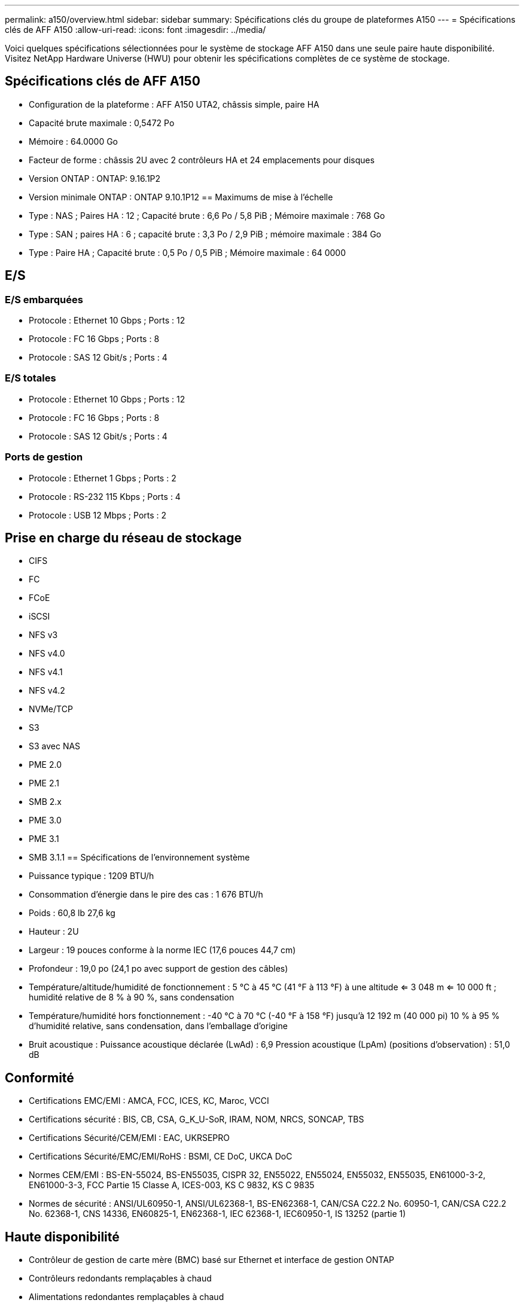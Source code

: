 ---
permalink: a150/overview.html 
sidebar: sidebar 
summary: Spécifications clés du groupe de plateformes A150 
---
= Spécifications clés de AFF A150
:allow-uri-read: 
:icons: font
:imagesdir: ../media/


[role="lead"]
Voici quelques spécifications sélectionnées pour le système de stockage AFF A150 dans une seule paire haute disponibilité.  Visitez NetApp Hardware Universe (HWU) pour obtenir les spécifications complètes de ce système de stockage.



== Spécifications clés de AFF A150

* Configuration de la plateforme : AFF A150 UTA2, châssis simple, paire HA
* Capacité brute maximale : 0,5472 Po
* Mémoire : 64.0000 Go
* Facteur de forme : châssis 2U avec 2 contrôleurs HA et 24 emplacements pour disques
* Version ONTAP : ONTAP: 9.16.1P2
* Version minimale ONTAP : ONTAP 9.10.1P12 == Maximums de mise à l'échelle
* Type : NAS ; Paires HA : 12 ; Capacité brute : 6,6 Po / 5,8 PiB ; Mémoire maximale : 768 Go
* Type : SAN ; paires HA : 6 ; capacité brute : 3,3 Po / 2,9 PiB ; mémoire maximale : 384 Go
* Type : Paire HA ; Capacité brute : 0,5 Po / 0,5 PiB ; Mémoire maximale : 64 0000




== E/S



=== E/S embarquées

* Protocole : Ethernet 10 Gbps ; Ports : 12
* Protocole : FC 16 Gbps ; Ports : 8
* Protocole : SAS 12 Gbit/s ; Ports : 4




=== E/S totales

* Protocole : Ethernet 10 Gbps ; Ports : 12
* Protocole : FC 16 Gbps ; Ports : 8
* Protocole : SAS 12 Gbit/s ; Ports : 4




=== Ports de gestion

* Protocole : Ethernet 1 Gbps ; Ports : 2
* Protocole : RS-232 115 Kbps ; Ports : 4
* Protocole : USB 12 Mbps ; Ports : 2




== Prise en charge du réseau de stockage

* CIFS
* FC
* FCoE
* iSCSI
* NFS v3
* NFS v4.0
* NFS v4.1
* NFS v4.2
* NVMe/TCP
* S3
* S3 avec NAS
* PME 2.0
* PME 2.1
* SMB 2.x
* PME 3.0
* PME 3.1
* SMB 3.1.1 == Spécifications de l'environnement système
* Puissance typique : 1209 BTU/h
* Consommation d'énergie dans le pire des cas : 1 676 BTU/h
* Poids : 60,8 lb 27,6 kg
* Hauteur : 2U
* Largeur : 19 pouces conforme à la norme IEC (17,6 pouces 44,7 cm)
* Profondeur : 19,0 po (24,1 po avec support de gestion des câbles)
* Température/altitude/humidité de fonctionnement : 5 °C à 45 °C (41 °F à 113 °F) à une altitude <= 3 048 m <= 10 000 ft ; humidité relative de 8 % à 90 %, sans condensation
* Température/humidité hors fonctionnement : -40 °C à 70 °C (-40 °F à 158 °F) jusqu'à 12 192 m (40 000 pi) 10 % à 95 % d'humidité relative, sans condensation, dans l'emballage d'origine
* Bruit acoustique : Puissance acoustique déclarée (LwAd) : 6,9 Pression acoustique (LpAm) (positions d'observation) : 51,0 dB




== Conformité

* Certifications EMC/EMI : AMCA, FCC, ICES, KC, Maroc, VCCI
* Certifications sécurité : BIS, CB, CSA, G_K_U-SoR, IRAM, NOM, NRCS, SONCAP, TBS
* Certifications Sécurité/CEM/EMI : EAC, UKRSEPRO
* Certifications Sécurité/EMC/EMI/RoHS : BSMI, CE DoC, UKCA DoC
* Normes CEM/EMI : BS-EN-55024, BS-EN55035, CISPR 32, EN55022, EN55024, EN55032, EN55035, EN61000-3-2, EN61000-3-3, FCC Partie 15 Classe A, ICES-003, KS C 9832, KS C 9835
* Normes de sécurité : ANSI/UL60950-1, ANSI/UL62368-1, BS-EN62368-1, CAN/CSA C22.2 No. 60950-1, CAN/CSA C22.2 No. 62368-1, CNS 14336, EN60825-1, EN62368-1, IEC 62368-1, IEC60950-1, IS 13252 (partie 1)




== Haute disponibilité

* Contrôleur de gestion de carte mère (BMC) basé sur Ethernet et interface de gestion ONTAP
* Contrôleurs redondants remplaçables à chaud
* Alimentations redondantes remplaçables à chaud
* Gestion SAS en bande via des connexions SAS

